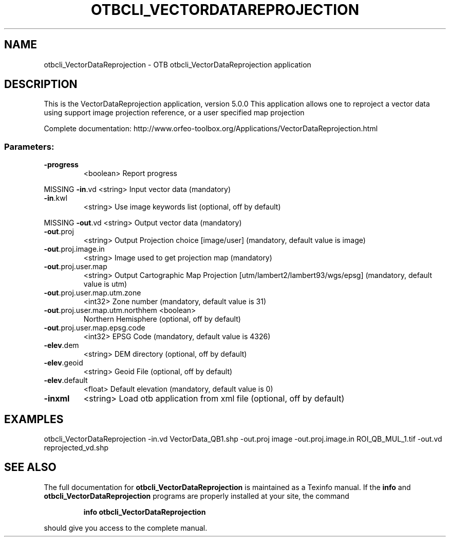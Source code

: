 .\" DO NOT MODIFY THIS FILE!  It was generated by help2man 1.46.4.
.TH OTBCLI_VECTORDATAREPROJECTION "1" "September 2015" "otbcli_VectorDataReprojection 5.0.0" "User Commands"
.SH NAME
otbcli_VectorDataReprojection \- OTB otbcli_VectorDataReprojection application
.SH DESCRIPTION
This is the VectorDataReprojection application, version 5.0.0
This application allows one to reproject a vector data using support image projection reference, or a user specified map projection
.PP
Complete documentation: http://www.orfeo\-toolbox.org/Applications/VectorDataReprojection.html
.SS "Parameters:"
.TP
\fB\-progress\fR
<boolean>        Report progress
.PP
MISSING \fB\-in\fR.vd                          <string>         Input vector data  (mandatory)
.TP
\fB\-in\fR.kwl
<string>         Use image keywords list  (optional, off by default)
.PP
MISSING \fB\-out\fR.vd                         <string>         Output vector data  (mandatory)
.TP
\fB\-out\fR.proj
<string>         Output Projection choice [image/user] (mandatory, default value is image)
.TP
\fB\-out\fR.proj.image.in
<string>         Image used to get projection map  (mandatory)
.TP
\fB\-out\fR.proj.user.map
<string>         Output Cartographic Map Projection [utm/lambert2/lambert93/wgs/epsg] (mandatory, default value is utm)
.TP
\fB\-out\fR.proj.user.map.utm.zone
<int32>          Zone number  (mandatory, default value is 31)
.TP
\fB\-out\fR.proj.user.map.utm.northhem <boolean>
Northern Hemisphere  (optional, off by default)
.TP
\fB\-out\fR.proj.user.map.epsg.code
<int32>          EPSG Code  (mandatory, default value is 4326)
.TP
\fB\-elev\fR.dem
<string>         DEM directory  (optional, off by default)
.TP
\fB\-elev\fR.geoid
<string>         Geoid File  (optional, off by default)
.TP
\fB\-elev\fR.default
<float>          Default elevation  (mandatory, default value is 0)
.TP
\fB\-inxml\fR
<string>         Load otb application from xml file  (optional, off by default)
.SH EXAMPLES
otbcli_VectorDataReprojection \-in.vd VectorData_QB1.shp \-out.proj image \-out.proj.image.in ROI_QB_MUL_1.tif \-out.vd reprojected_vd.shp
.PP

.SH "SEE ALSO"
The full documentation for
.B otbcli_VectorDataReprojection
is maintained as a Texinfo manual.  If the
.B info
and
.B otbcli_VectorDataReprojection
programs are properly installed at your site, the command
.IP
.B info otbcli_VectorDataReprojection
.PP
should give you access to the complete manual.
